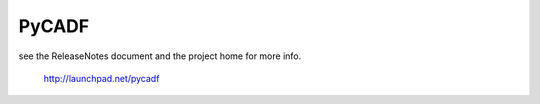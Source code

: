 ========
 PyCADF
========

see the ReleaseNotes document and the project home for more info.

  http://launchpad.net/pycadf
